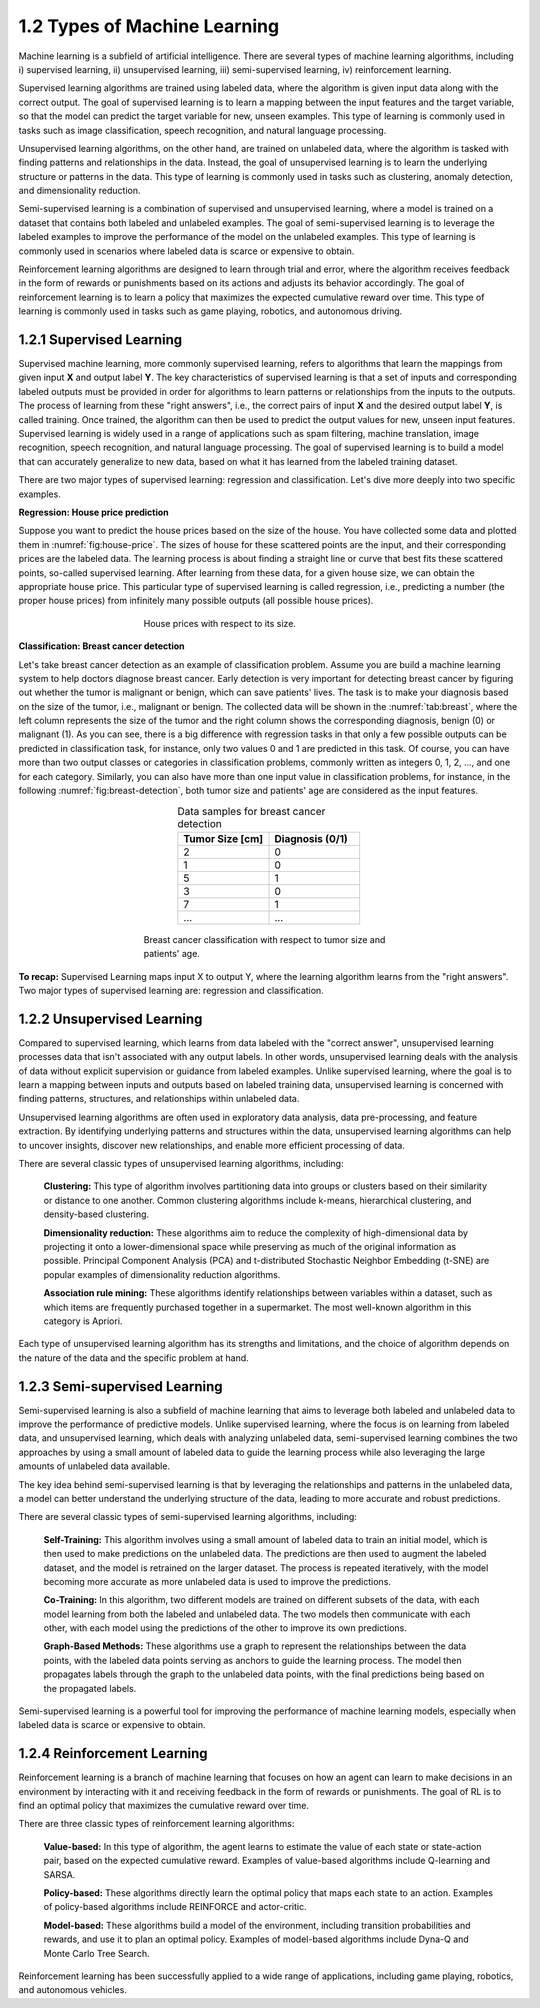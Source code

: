 1.2 Types of Machine Learning
=============================

Machine learning is a subfield of artificial intelligence. There are several types of machine learning algorithms, including i) supervised learning, ii) unsupervised learning, iii) semi-supervised learning, iv) reinforcement learning. 

Supervised learning algorithms are trained using labeled data, where the algorithm is given input data along with the correct output. The goal of supervised learning is to learn a mapping between the input features and the target variable, so that the model can predict the target variable for new, unseen examples. This type of learning is commonly used in tasks such as image classification, speech recognition, and natural language processing.

Unsupervised learning algorithms, on the other hand, are trained on unlabeled data, where the algorithm is tasked with finding patterns and relationships in the data. 
Instead, the goal of unsupervised learning is to learn the underlying structure or patterns in the data. This type of learning is commonly used in tasks such as clustering, anomaly detection, and dimensionality reduction.

Semi-supervised learning is a combination of supervised and unsupervised learning, where a model is trained on a dataset that contains both labeled and unlabeled examples. The goal of semi-supervised learning is to leverage the labeled examples to improve the performance of the model on the unlabeled examples. This type of learning is commonly used in scenarios where labeled data is scarce or expensive to obtain.

Reinforcement learning algorithms are designed to learn through trial and error, where the algorithm receives feedback in the form of rewards or punishments based on its actions and adjusts its behavior accordingly. The goal of reinforcement learning is to learn a policy that maximizes the expected cumulative reward over time. This type of learning is commonly used in tasks such as game playing, robotics, and autonomous driving.

1.2.1 Supervised Learning
----------------------------------------
Supervised machine learning, more commonly supervised learning, refers to algorithms that learn the mappings from given input **X** and output label **Y**. The key characteristics of supervised learning is that a set of inputs and corresponding labeled outputs must be provided in order for algorithms to learn patterns or relationships from the inputs to the outputs. The process of learning from these "right answers", i.e., the correct pairs of input **X** and the desired output label **Y**, is called training. Once trained, the algorithm can then be used to predict the output values for new, unseen input features. Supervised learning is widely used in a range of applications such as spam filtering, machine translation, image recognition, speech recognition, and natural language processing. The goal of supervised learning is to build a model that can accurately generalize to new data, based on what it has learned from the labeled training dataset.

There are two major types of supervised learning: regression and classification. Let's dive more deeply into two specific examples.

**Regression: House price prediction** 

Suppose you want to predict the house prices based on the size of the house. You have collected some data and plotted them in :numref:`fig:house-price`. The sizes of house for these scattered points are the input, and their corresponding prices are the labeled data. The learning process is about finding a straight line or curve that best fits these scattered points, so-called supervised learning. After learning from these data, for a given house size, we can obtain the appropriate house price. This particular type of supervised learning is called regression, i.e., predicting a number (the proper house prices) from infinitely many possible outputs (all possible house prices).

.. figure:: images/house_price.png
   :alt: House prices with respect to its size.
   :name: fig:house-price
   :figwidth: 50%
   :align: center
   
   House prices with respect to its size.

**Classification: Breast cancer detection** 

Let's take breast cancer detection as an example of classification problem. Assume you are build a machine learning system to help doctors diagnose breast cancer. Early detection is very important for detecting breast cancer by figuring out whether the tumor is malignant or benign, which can save patients' lives. The task is to make your diagnosis based on the size of the tumor, i.e., malignant or benign. The collected data will be shown in the :numref:`tab:breast`, where the left column represents the size of the tumor and the right column shows the corresponding diagnosis, benign (0) or malignant (1). As you can see, there is a big difference with regression tasks in that only a few possible outputs can be predicted in classification task, for instance, only two values 0 and 1 are predicted in this task. Of course, you can have more than two output classes or categories in classification problems, commonly written as integers 0, 1, 2, ..., and one for each category. Similarly, you can also have more than one input value in classification problems, for instance, in the following :numref:`fig:breast-detection`, both tumor size and patients' age are considered as the input features. 

.. list-table:: Data samples for breast cancer detection
   :name: tab:breast
   :widths: 50 50
   :header-rows: 1
   :align: center

   * - **Tumor Size [cm]**
     - **Diagnosis (0/1)**
   * - 2 
     - 0
   * - 1
     - 0
   * - 5
     - 1
   * - 3
     - 0
   * - 7
     - 1
   * - ...
     - ...

.. figure:: images/breast_cancer.png
   :alt: Breast cancer classification
   :name: fig:breast-detection
   :figwidth: 50%
   :align: center
   
   Breast cancer classification with respect to tumor size and patients' age.

.. image:: images/supervised_learning.png
  :width: 400
  :alt: supervised_learning
  :align: center


**To recap:** Supervised Learning maps input X to output Y, where the learning algorithm learns from the "right answers". Two major types of supervised learning are: regression and classification.

1.2.2 Unsupervised Learning
----------------------------------------

Compared to supervised learning, which learns from data labeled with the "correct answer", unsupervised learning processes data that isn't associated with any output labels. In other words, unsupervised learning deals with the analysis of data without explicit supervision or guidance from labeled examples. Unlike supervised learning, where the goal is to learn a mapping between inputs and outputs based on labeled training data, unsupervised learning is concerned with finding patterns, structures, and relationships within unlabeled data.

Unsupervised learning algorithms are often used in exploratory data analysis, data pre-processing, and feature extraction. By identifying underlying patterns and structures within the data, unsupervised learning algorithms can help to uncover insights, discover new relationships, and enable more efficient processing of data.

There are several classic types of unsupervised learning algorithms, including:

  **Clustering:** This type of algorithm involves partitioning data into groups or clusters based on their similarity or distance to one another. Common clustering algorithms include k-means, hierarchical clustering, and density-based clustering.

  **Dimensionality reduction:** These algorithms aim to reduce the complexity of high-dimensional data by projecting it onto a lower-dimensional space while preserving as much of the original information as possible. Principal Component Analysis (PCA) and t-distributed Stochastic Neighbor Embedding (t-SNE) are popular examples of dimensionality reduction algorithms.

  **Association rule mining:** These algorithms identify relationships between variables within a dataset, such as which items are frequently purchased together in a supermarket. The most well-known algorithm in this category is Apriori.

Each type of unsupervised learning algorithm has its strengths and limitations, and the choice of algorithm depends on the nature of the data and the specific problem at hand.

1.2.3 Semi-supervised Learning
----------------------------------------

Semi-supervised learning is also a subfield of machine learning that aims to leverage both labeled and unlabeled data to improve the performance of predictive models. Unlike supervised learning, where the focus is on learning from labeled data, and unsupervised learning, which deals with analyzing unlabeled data, semi-supervised learning combines the two approaches by using a small amount of labeled data to guide the learning process while also leveraging the large amounts of unlabeled data available.

The key idea behind semi-supervised learning is that by leveraging the relationships and patterns in the unlabeled data, a model can better understand the underlying structure of the data, leading to more accurate and robust predictions.

There are several classic types of semi-supervised learning algorithms, including:

  **Self-Training:** This algorithm involves using a small amount of labeled data to train an initial model, which is then used to make predictions on the unlabeled data. The predictions are then used to augment the labeled dataset, and the model is retrained on the larger dataset. The process is repeated iteratively, with the model becoming more accurate as more unlabeled data is used to improve the predictions.

  **Co-Training:** In this algorithm, two different models are trained on different subsets of the data, with each model learning from both the labeled and unlabeled data. The two models then communicate with each other, with each model using the predictions of the other to improve its own predictions.

  **Graph-Based Methods:** These algorithms use a graph to represent the relationships between the data points, with the labeled data points serving as anchors to guide the learning process. The model then propagates labels through the graph to the unlabeled data points, with the final predictions being based on the propagated labels.

Semi-supervised learning is a powerful tool for improving the performance of machine learning models, especially when labeled data is scarce or expensive to obtain.

1.2.4 Reinforcement Learning
----------------------------------------

Reinforcement learning is a branch of machine learning that focuses on how an agent can learn to make decisions in an environment by interacting with it and receiving feedback in the form of rewards or punishments. The goal of RL is to find an optimal policy that maximizes the cumulative reward over time.

There are three classic types of reinforcement learning algorithms:

  **Value-based:** In this type of algorithm, the agent learns to estimate the value of each state or state-action pair, based on the expected cumulative reward. Examples of value-based algorithms include Q-learning and SARSA.

  **Policy-based:** These algorithms directly learn the optimal policy that maps each state to an action. Examples of policy-based algorithms include REINFORCE and actor-critic.

  **Model-based:** These algorithms build a model of the environment, including transition probabilities and rewards, and use it to plan an optimal policy. Examples of model-based algorithms include Dyna-Q and Monte Carlo Tree Search.

Reinforcement learning has been successfully applied to a wide range of applications, including game playing, robotics, and autonomous vehicles.








